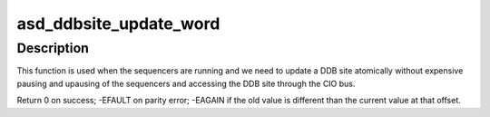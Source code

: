 .. -*- coding: utf-8; mode: rst -*-
.. src-file: drivers/scsi/aic94xx/aic94xx_reg.h

.. _`asd_ddbsite_update_word`:

asd_ddbsite_update_word
=======================

.. c:function:: int asd_ddbsite_update_word(struct asd_ha_struct *asd_ha, u16 ddb_site_no, u16 offs, u16 oldval, u16 newval)

    - atomically update a word in a ddb site

    :param struct asd_ha_struct \*asd_ha:
        pointer to host adapter structure

    :param u16 ddb_site_no:
        the DDB site number

    :param u16 offs:
        the offset into the DDB

    :param u16 oldval:
        old value found in that offset

    :param u16 newval:
        the new value to replace it

.. _`asd_ddbsite_update_word.description`:

Description
-----------

This function is used when the sequencers are running and we need to
update a DDB site atomically without expensive pausing and upausing
of the sequencers and accessing the DDB site through the CIO bus.

Return 0 on success; -EFAULT on parity error; -EAGAIN if the old value
is different than the current value at that offset.

.. This file was automatic generated / don't edit.


